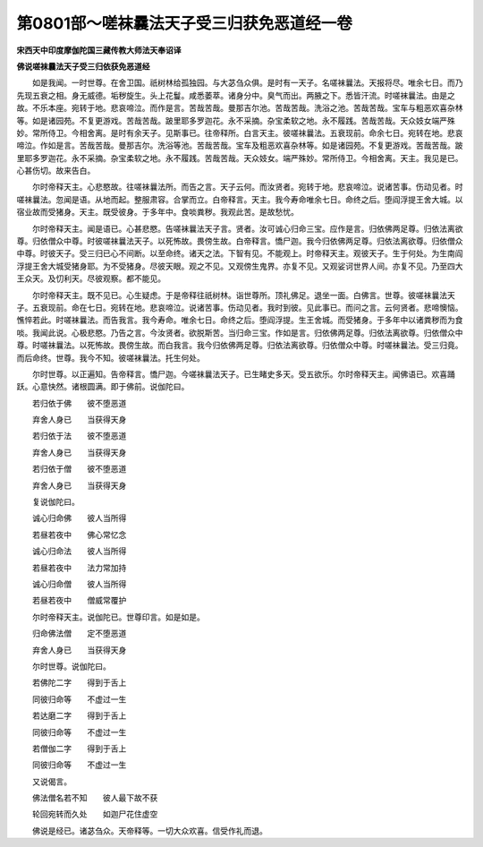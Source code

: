 第0801部～嗟袜曩法天子受三归获免恶道经一卷
==============================================

**宋西天中印度摩伽陀国三藏传教大师法天奉诏译**

**佛说嗟袜曩法天子受三归依获免恶道经**


　　如是我闻。一时世尊。在舍卫国。祇树林给孤独园。与大苾刍众俱。是时有一天子。名嗟袜曩法。天报将尽。唯余七日。而乃先现五衰之相。身无威德。垢秽旋生。头上花鬘。咸悉萎萃。诸身分中。臭气而出。两腋之下。悉皆汗流。时嗟袜曩法。由是之故。不乐本座。宛转于地。悲哀啼泣。而作是言。苦哉苦哉。曼那吉尔池。苦哉苦哉。洗浴之池。苦哉苦哉。宝车与粗恶欢喜杂林等。如是诸园苑。不复更游戏。苦哉苦哉。跛里耶多罗迦花。永不采摘。杂宝柔软之地。永不履践。苦哉苦哉。天众妓女端严殊妙。常所侍卫。今相舍离。是时有余天子。见斯事已。往帝释所。白言天主。彼嗟袜曩法。五衰现前。命余七日。宛转在地。悲哀啼泣。作如是言。苦哉苦哉。曼那吉尔。洗浴等池。苦哉苦哉。宝车及粗恶欢喜杂林等。如是诸园苑。不复更游戏。苦哉苦哉。跛里耶多罗迦花。永不采摘。杂宝柔软之地。永不履践。苦哉苦哉。天众妓女。端严殊妙。常所侍卫。今相舍离。天主。我见是已。心甚伤切。故来告白。

　　尔时帝释天主。心悲愍故。往嗟袜曩法所。而告之言。天子云何。而汝贤者。宛转于地。悲哀啼泣。说诸苦事。伤动见者。时嗟袜曩法。忽闻是语。从地而起。整服肃容。合掌而立。白帝释言。天主。我今寿命唯余七日。命终之后。堕阎浮提王舍大城。以宿业故而受猪身。天主。既受彼身。于多年中。食啖粪秽。我观此苦。是故愁忧。

　　尔时帝释天主。闻是语已。心甚悲愍。告嗟袜曩法天子言。贤者。汝可诚心归命三宝。应作是言。归依佛两足尊。归依法离欲尊。归依僧众中尊。时彼嗟袜曩法天子。以死怖故。畏傍生故。白帝释言。憍尸迦。我今归依佛两足尊。归依法离欲尊。归依僧众中尊。时彼天子。受三归已心不间断。以至命终。诸天之法。下智有见。不能观上。时帝释天主。观彼天子。生于何处。为生南阎浮提王舍大城受猪身耶。为不受猪身。尽彼天眼。观之不见。又观傍生鬼界。亦复不见。又观娑诃世界人间。亦复不见。乃至四大王众天。及忉利天。尽彼观察。都不能见。

　　尔时帝释天主。既不见已。心生疑虑。于是帝释往祇树林。诣世尊所。顶礼佛足。退坐一面。白佛言。世尊。彼嗟袜曩法天子。五衰现前。命在七日。宛转在地。悲哀啼泣。说诸苦事。伤动见者。我时到彼。见此事已。而问之言。云何贤者。悲啼懊恼。憔悴若此。时嗟袜曩法。而告我言。我今寿命。唯余七日。命终之后。堕阎浮提。生王舍城。而受猪身。于多年中以诸粪秽而为食啖。我闻此说。心极悲愍。乃告之言。今汝贤者。欲脱斯苦。当归命三宝。作如是言。归依佛两足尊。归依法离欲尊。归依僧众中尊。时嗟袜曩法。以死怖故。畏傍生故。而白我言。我今归依佛两足尊。归依法离欲尊。归依僧众中尊。时嗟袜曩法。受三归竟。而后命终。世尊。我今不知。彼嗟袜曩法。托生何处。

　　尔时世尊。以正遍知。告帝释言。憍尸迦。今嗟袜曩法天子。已生睹史多天。受五欲乐。尔时帝释天主。闻佛语已。欢喜踊跃。心意快然。诸根圆满。即于佛前。说伽陀曰。

　　若归依于佛　　彼不堕恶道

　　弃舍人身已　　当获得天身

　　若归依于法　　彼不堕恶道

　　弃舍人身已　　当获得天身

　　若归依于僧　　彼不堕恶道

　　弃舍人身已　　当获得天身

　　复说伽陀曰。

　　诚心归命佛　　彼人当所得

　　若昼若夜中　　佛心常忆念

　　诚心归命法　　彼人当所得

　　若昼若夜中　　法力常加持

　　诚心归命僧　　彼人当所得

　　若昼若夜中　　僧威常覆护

　　尔时帝释天主。说伽陀已。世尊印言。如是如是。

　　归命佛法僧　　定不堕恶道

　　弃舍人身已　　当获得天身

　　尔时世尊。说伽陀曰。

　　若佛陀二字　　得到于舌上

　　同彼归命等　　不虚过一生

　　若达磨二字　　得到于舌上

　　同彼归命等　　不虚过一生

　　若僧伽二字　　得到于舌上

　　同彼归命等　　不虚过一生

　　又说偈言。

　　佛法僧名若不知　　彼人最下故不获

　　轮回宛转而久处　　如迦尸花住虚空

　　佛说是经已。诸苾刍众。天帝释等。一切大众欢喜。信受作礼而退。
